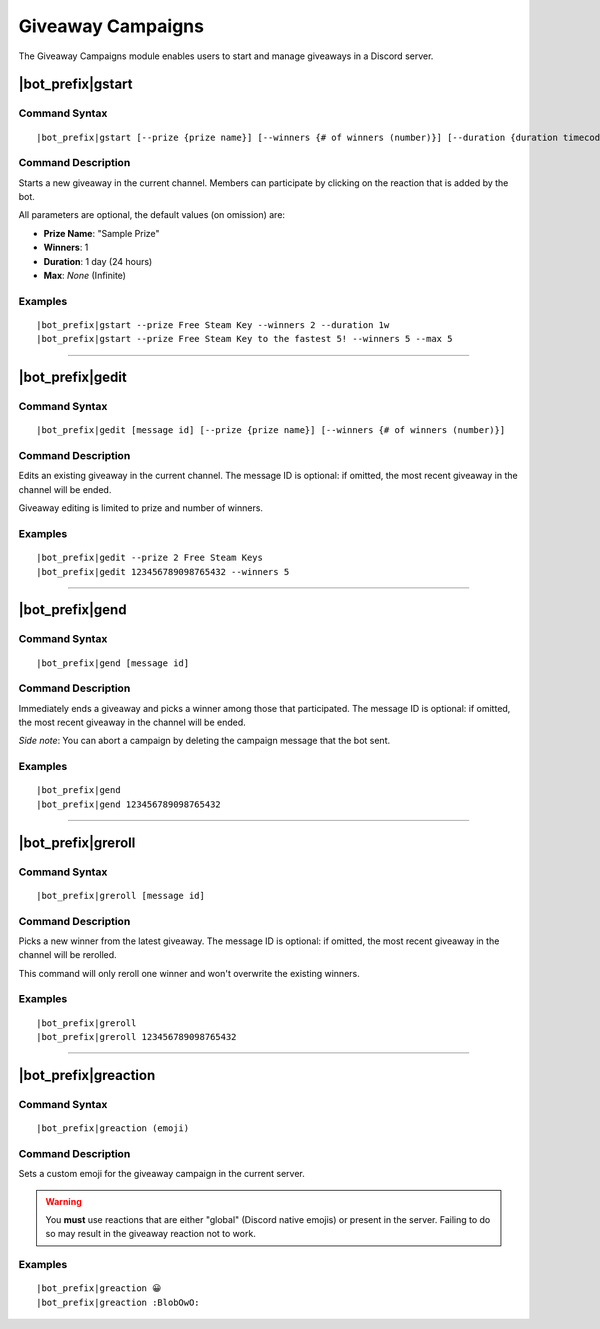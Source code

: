 ******************
Giveaway Campaigns
******************

The Giveaway Campaigns module enables users to start and manage giveaways in a Discord server.

|bot_prefix|\ gstart
--------------------

Command Syntax
^^^^^^^^^^^^^^
.. parsed-literal::

    |bot_prefix|\ gstart [--prize {prize name}] [--winners {# of winners (number)}] [--duration {duration timecode}] [--max {# of users after which the bot will stop the giveaway (number)}]
    
Command Description
^^^^^^^^^^^^^^^^^^^
Starts a new giveaway in the current channel. Members can participate by clicking on the reaction that is added by the bot.

All parameters are optional, the default values (on omission) are:

* **Prize Name**: "Sample Prize"
* **Winners**: 1
* **Duration**: 1 day (24 hours)
* **Max**: *None* (Infinite)

Examples
^^^^^^^^
.. parsed-literal::

    |bot_prefix|\ gstart --prize Free Steam Key --winners 2 --duration 1w
    |bot_prefix|\ gstart --prize Free Steam Key to the fastest 5! --winners 5 --max 5

....

|bot_prefix|\ gedit
-------------------

Command Syntax
^^^^^^^^^^^^^^
.. parsed-literal::

    |bot_prefix|\ gedit [message id] [--prize {prize name}] [--winners {# of winners (number)}]
    
Command Description
^^^^^^^^^^^^^^^^^^^
Edits an existing giveaway in the current channel. The message ID is optional: if omitted, the most recent giveaway in the channel will be ended.

Giveaway editing is limited to prize and number of winners.

Examples
^^^^^^^^
.. parsed-literal::

    |bot_prefix|\ gedit --prize 2 Free Steam Keys
    |bot_prefix|\ gedit 123456789098765432 --winners 5

....

|bot_prefix|\ gend
------------------

Command Syntax
^^^^^^^^^^^^^^
.. parsed-literal::

    |bot_prefix|\ gend [message id]

Command Description
^^^^^^^^^^^^^^^^^^^
Immediately ends a giveaway and picks a winner among those that participated. The message ID is optional: if omitted, the most recent giveaway in the channel will be ended.

*Side note*: You can abort a campaign by deleting the campaign message that the bot sent.

Examples
^^^^^^^^
.. parsed-literal::

    |bot_prefix|\ gend
    |bot_prefix|\ gend 123456789098765432

....

|bot_prefix|\ greroll
---------------------

Command Syntax
^^^^^^^^^^^^^^
.. parsed-literal::

    |bot_prefix|\ greroll [message id]

Command Description
^^^^^^^^^^^^^^^^^^^
Picks a new winner from the latest giveaway. The message ID is optional: if omitted, the most recent giveaway in the channel will be rerolled.

This command will only reroll one winner and won't overwrite the existing winners.

Examples
^^^^^^^^
.. parsed-literal::

    |bot_prefix|\ greroll
    |bot_prefix|\ greroll 123456789098765432

....

|bot_prefix|\ greaction
-----------------------

Command Syntax
^^^^^^^^^^^^^^
.. parsed-literal::

    |bot_prefix|\ greaction (emoji)
    
Command Description
^^^^^^^^^^^^^^^^^^^
Sets a custom emoji for the giveaway campaign in the current server.

.. warning::
    You **must** use reactions that are either "global" (Discord native emojis) or present in the server. Failing to do so may result in the giveaway reaction not to work.

Examples
^^^^^^^^
.. parsed-literal::

    |bot_prefix|\ greaction 😀
    |bot_prefix|\ greaction :BlobOwO:

